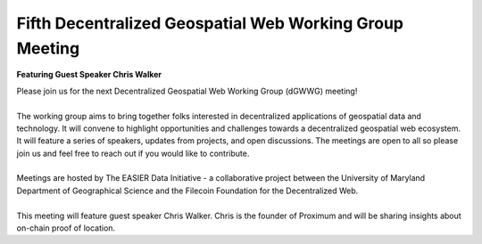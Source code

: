 Fifth Decentralized Geospatial Web Working Group Meeting
*********************************************************
**Featuring Guest Speaker Chris Walker**

.. image:: _img/dgwwg/dGWWG_proximum.png
    :width: 300

| Please join us for the next Decentralized Geospatial Web Working Group (dGWWG) meeting!
| 
| The working group aims to bring together folks interested in decentralized applications of geospatial data and technology. It will convene to highlight opportunities and challenges towards a decentralized geospatial web ecosystem. It will feature a series of speakers, updates from projects, and open discussions. The meetings are open to all so please join us and feel free to reach out if you would like to contribute.
| 
| Meetings are hosted by The EASIER Data Initiative - a collaborative project between the University of Maryland Department of Geographical Science and the Filecoin Foundation for the Decentralized Web.
| 
| This meeting will feature guest speaker Chris Walker. Chris is the founder of Proximum and will be sharing insights about on-chain proof of location.

.. raw:: html

    <strong><a target="_blank" rel="noopener noreferrer" href="http://bit.ly/dGWWG-proximum">Register Now!</a></strong>